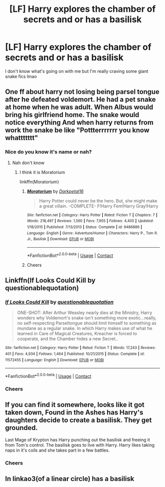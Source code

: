#+TITLE: [LF] Harry explores the chamber of secrets and or has a basilisk

* [LF] Harry explores the chamber of secrets and or has a basilisk
:PROPERTIES:
:Author: bignigb
:Score: 3
:DateUnix: 1597846811.0
:DateShort: 2020-Aug-19
:FlairText: Request
:END:
I don't know what's going on with me but I'm really craving some giant snake fics lmao


** One ff about harry not losing being parsel tongue after he defeated voldemort. He had a pet snake at home when he was adult. When Albus would bring his girlfriend home. The snake would notice everything And when harry returns from work the snake be like "Pottterrrrrrr you know whattttttt"
:PROPERTIES:
:Author: mansimodi
:Score: 5
:DateUnix: 1597847010.0
:DateShort: 2020-Aug-19
:END:

*** Nice do you know it's name or nah?
:PROPERTIES:
:Author: bignigb
:Score: 3
:DateUnix: 1597847374.0
:DateShort: 2020-Aug-19
:END:

**** Nah don't know
:PROPERTIES:
:Author: mansimodi
:Score: 1
:DateUnix: 1597850174.0
:DateShort: 2020-Aug-19
:END:

***** I think it is Moratorium

linkffn(Moratorium)
:PROPERTIES:
:Author: MrMagmaplayz
:Score: 3
:DateUnix: 1597850235.0
:DateShort: 2020-Aug-19
:END:

****** [[https://www.fanfiction.net/s/9486886/1/][*/Moratorium/*]] by [[https://www.fanfiction.net/u/2697189/Darkpetal16][/Darkpetal16/]]

#+begin_quote
  Harry Potter could never be the hero. But, she might make a great villain. -COMPLETE- F!Harry Fem!Harry Gray!Harry
#+end_quote

^{/Site/:} ^{fanfiction.net} ^{*|*} ^{/Category/:} ^{Harry} ^{Potter} ^{*|*} ^{/Rated/:} ^{Fiction} ^{T} ^{*|*} ^{/Chapters/:} ^{7} ^{*|*} ^{/Words/:} ^{218,497} ^{*|*} ^{/Reviews/:} ^{1,560} ^{*|*} ^{/Favs/:} ^{7,955} ^{*|*} ^{/Follows/:} ^{4,405} ^{*|*} ^{/Updated/:} ^{1/18/2015} ^{*|*} ^{/Published/:} ^{7/13/2013} ^{*|*} ^{/Status/:} ^{Complete} ^{*|*} ^{/id/:} ^{9486886} ^{*|*} ^{/Language/:} ^{English} ^{*|*} ^{/Genre/:} ^{Adventure/Humor} ^{*|*} ^{/Characters/:} ^{Harry} ^{P.,} ^{Tom} ^{R.} ^{Jr.,} ^{Basilisk} ^{*|*} ^{/Download/:} ^{[[http://www.ff2ebook.com/old/ffn-bot/index.php?id=9486886&source=ff&filetype=epub][EPUB]]} ^{or} ^{[[http://www.ff2ebook.com/old/ffn-bot/index.php?id=9486886&source=ff&filetype=mobi][MOBI]]}

--------------

*FanfictionBot*^{2.0.0-beta} | [[https://github.com/FanfictionBot/reddit-ffn-bot/wiki/Usage][Usage]] | [[https://www.reddit.com/message/compose?to=tusing][Contact]]
:PROPERTIES:
:Author: FanfictionBot
:Score: 1
:DateUnix: 1597850463.0
:DateShort: 2020-Aug-19
:END:


****** Cheers
:PROPERTIES:
:Author: bignigb
:Score: 1
:DateUnix: 1597883075.0
:DateShort: 2020-Aug-20
:END:


** Linkffn(If Looks Could Kill by questionablequotation)
:PROPERTIES:
:Author: WhackedSaucer70
:Score: 3
:DateUnix: 1597881232.0
:DateShort: 2020-Aug-20
:END:

*** [[https://www.fanfiction.net/s/11572455/1/][*/If Looks Could Kill/*]] by [[https://www.fanfiction.net/u/5729966/questionablequotation][/questionablequotation/]]

#+begin_quote
  ONE-SHOT: After Arthur Weasley nearly dies at the Ministry, Harry wonders why Voldemort's snake isn't something more exotic...really, no self-respecting Parseltongue should limit himself to something as mundane as a regular snake. In which Harry makes use of what he learned in Care of Magical Creatures, Kreacher is forced to cooperate, and the Chamber hides a new Secret..
#+end_quote

^{/Site/:} ^{fanfiction.net} ^{*|*} ^{/Category/:} ^{Harry} ^{Potter} ^{*|*} ^{/Rated/:} ^{Fiction} ^{T} ^{*|*} ^{/Words/:} ^{17,243} ^{*|*} ^{/Reviews/:} ^{401} ^{*|*} ^{/Favs/:} ^{4,934} ^{*|*} ^{/Follows/:} ^{1,464} ^{*|*} ^{/Published/:} ^{10/21/2015} ^{*|*} ^{/Status/:} ^{Complete} ^{*|*} ^{/id/:} ^{11572455} ^{*|*} ^{/Language/:} ^{English} ^{*|*} ^{/Download/:} ^{[[http://www.ff2ebook.com/old/ffn-bot/index.php?id=11572455&source=ff&filetype=epub][EPUB]]} ^{or} ^{[[http://www.ff2ebook.com/old/ffn-bot/index.php?id=11572455&source=ff&filetype=mobi][MOBI]]}

--------------

*FanfictionBot*^{2.0.0-beta} | [[https://github.com/FanfictionBot/reddit-ffn-bot/wiki/Usage][Usage]] | [[https://www.reddit.com/message/compose?to=tusing][Contact]]
:PROPERTIES:
:Author: FanfictionBot
:Score: 1
:DateUnix: 1597881258.0
:DateShort: 2020-Aug-20
:END:


*** Cheers
:PROPERTIES:
:Author: bignigb
:Score: 1
:DateUnix: 1597883094.0
:DateShort: 2020-Aug-20
:END:


** If you can find it somewhere, looks like it got taken down, Found in the Ashes has Harry's daughters decide to create a basilisk. They get grounded.

Last Mage of Krypton has Harry punching out the basilisk and freeing it from Tom's control. The basilisk goes to live with Harry. Harry likes taking naps in it's coils and she takes part in a few battles.
:PROPERTIES:
:Author: streakermaximus
:Score: 2
:DateUnix: 1597914786.0
:DateShort: 2020-Aug-20
:END:

*** Cheers
:PROPERTIES:
:Author: bignigb
:Score: 1
:DateUnix: 1597966444.0
:DateShort: 2020-Aug-21
:END:


** In linkao3(of a linear circle) has a basilisk
:PROPERTIES:
:Author: Sharedo
:Score: 1
:DateUnix: 1605203857.0
:DateShort: 2020-Nov-12
:END:
